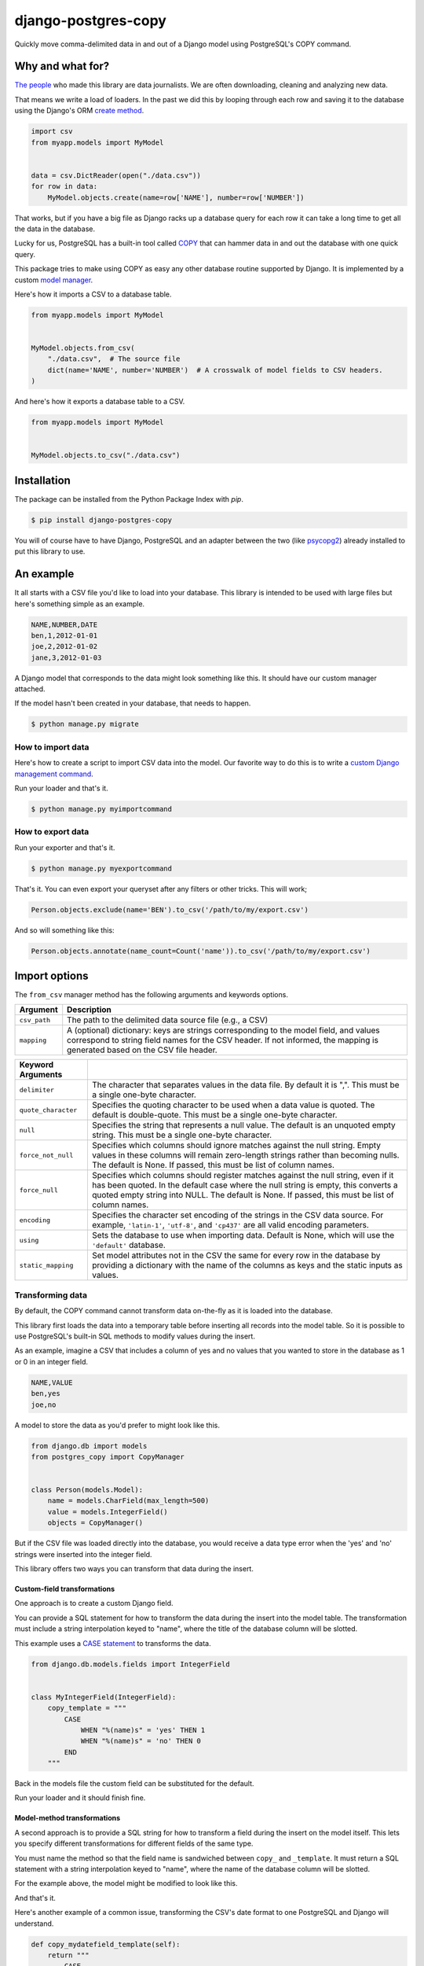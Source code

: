 ====================
django-postgres-copy
====================

Quickly move comma-delimited data in and out of a Django model using PostgreSQL's COPY command.


Why and what for?
=================

`The people <http://www.californiacivicdata.org/about/>`_ who made this library are data journalists. We are often downloading, cleaning and analyzing new data.

That means we write a load of loaders. In the past we did this by looping through each row and saving it to the database using the Django's ORM `create method <https://docs.djangoproject.com/en/dev/ref/models/querysets/#django.db.models.query.QuerySet.create>`_.

.. code-block:: python

    import csv
    from myapp.models import MyModel


    data = csv.DictReader(open("./data.csv"))
    for row in data:
        MyModel.objects.create(name=row['NAME'], number=row['NUMBER'])

That works, but if you have a big file as Django racks up a database query for each row it can take a long time to get all the data in the database.

Lucky for us, PostgreSQL has a built-in tool called `COPY <http://www.postgresql.org/docs/9.4/static/sql-copy.html>`_ that can hammer data in and out the database with one quick query.

This package tries to make using COPY as easy any other database routine supported by Django. It is implemented by a custom `model manager <https://docs.djangoproject.com/en/dev/topics/db/managers/>`_.

Here's how it imports a CSV to a database table.

.. code-block:: python

    from myapp.models import MyModel


    MyModel.objects.from_csv(
        "./data.csv",  # The source file
        dict(name='NAME', number='NUMBER')  # A crosswalk of model fields to CSV headers.
    )

And here's how it exports a database table to a CSV.

.. code-block:: python

    from myapp.models import MyModel


    MyModel.objects.to_csv("./data.csv")


Installation
============

The package can be installed from the Python Package Index with `pip`.

.. code-block:: bash

    $ pip install django-postgres-copy

You will of course have to have Django, PostgreSQL and an adapter between the two (like `psycopg2 <http://initd.org/psycopg/docs/>`_) already installed to put this library to use.

An example
==========

It all starts with a CSV file you'd like to load into your database. This library is intended to be used with large files but here's something simple as an example.

.. code-block:: text

    NAME,NUMBER,DATE
    ben,1,2012-01-01
    joe,2,2012-01-02
    jane,3,2012-01-03

A Django model that corresponds to the data might look something like this. It should have our custom manager attached.

.. code-block:: python
    :emphasize-lines: 2,9

    from django.db import models
    from postgres_copy import CopyManager


    class Person(models.Model):
        name = models.CharField(max_length=500)
        number = models.IntegerField(null=True)
        dt = models.DateField(null=True)
        objects = CopyManager()

If the model hasn't been created in your database, that needs to happen.

.. code-block:: bash

    $ python manage.py migrate

How to import data
------------------

Here's how to create a script to import CSV data into the model. Our favorite way to do this is to write a `custom Django management command <https://docs.djangoproject.com/en/1.11/howto/custom-management-commands/>`_.

.. code-block:: python
    :emphasize-lines: 1,8-14

    from myapp.models import Person
    from django.core.management.base import BaseCommand


    class Command(BaseCommand):

        def handle(self, *args, **kwargs):
            Person.objects.from_csv(
                # The path to your CSV
                '/path/to/my/data.csv',
                # And a dict mapping the  model fields to CSV headers
                dict(name='NAME', number='NUMBER', dt='DATE')
            )

Run your loader and that's it.

.. code-block:: bash

    $ python manage.py myimportcommand

How to export data
------------------

.. code-block:: python
    :emphasize-lines: 1,8-10

    from myapp.models import Person
    from django.core.management.base import BaseCommand


    class Command(BaseCommand):

        def handle(self, *args, **kwargs):
            # All this method needs is the path to your CSV
            Person.objects.to_csv('/path/to/my/export.csv')

Run your exporter and that's it.

.. code-block:: bash

    $ python manage.py myexportcommand

That's it. You can even export your queryset after any filters or other tricks. This will work;

.. code-block:: python

    Person.objects.exclude(name='BEN').to_csv('/path/to/my/export.csv')

And so will something like this:

.. code-block:: python

    Person.objects.annotate(name_count=Count('name')).to_csv('/path/to/my/export.csv')


Import options
==============

The ``from_csv`` manager method has the following arguments and keywords options.

.. method:: from_csv(csv_path[, mapping=None, using=None, delimiter=',', null=None, force_not_null=None, force_null=None, encoding=None, static_mapping=None])


=================  =========================================================
Argument           Description
=================  =========================================================
``csv_path``       The path to the delimited data source file
                   (e.g., a CSV)

``mapping``        A (optional) dictionary: keys are strings corresponding
                   to the model field, and values correspond to string
                   field names for the CSV header. If not informed, the
                   mapping is generated based on the CSV file header.
=================  =========================================================

=====================  =====================================================
Keyword Arguments
=====================  =====================================================
``delimiter``          The character that separates values in the data file.
                       By default  it is ",". This must be a single one-byte
                       character.

``quote_character``    Specifies the quoting character to be used when a
                       data value is quoted. The default is double-quote.
                       This must be a single one-byte character.

``null``               Specifies the string that represents a null value.
                       The default is an unquoted empty string. This must
                       be a single one-byte character.

``force_not_null``     Specifies which columns should ignore matches
                       against the null string. Empty values in these columns
                       will remain zero-length strings rather than becoming
                       nulls. The default is None. If passed, this must be
                       list of column names.

``force_null``         Specifies which columns should register matches
                       against the null string, even if it has been quoted.
                       In the default case where the null string is empty,
                       this converts a quoted empty string into NULL. The
                       default is None. If passed, this must be list of
                       column names.

``encoding``           Specifies the character set encoding of the strings
                       in the CSV data source.  For example, ``'latin-1'``,
                       ``'utf-8'``, and ``'cp437'`` are all valid encoding
                       parameters.

``using``              Sets the database to use when importing data.
                       Default is None, which will use the ``'default'``
                       database.

``static_mapping``     Set model attributes not in the CSV the same
                       for every row in the database by providing a dictionary
                       with the name of the columns as keys and the static
                       inputs as values.
=====================  =====================================================


Transforming data
-----------------

By default, the COPY command cannot transform data on-the-fly as it is loaded into the database.

This library first loads the data into a temporary table before inserting all records into the model table. So it is possible to use PostgreSQL's built-in SQL methods to modify values during the insert.

As an example, imagine a CSV that includes a column of yes and no values that you wanted to store in the database as 1 or 0 in an integer field.

.. code-block:: text

    NAME,VALUE
    ben,yes
    joe,no

A model to store the data as you'd prefer to might look like this.

.. code-block:: python

    from django.db import models
    from postgres_copy import CopyManager


    class Person(models.Model):
        name = models.CharField(max_length=500)
        value = models.IntegerField()
        objects = CopyManager()

But if the CSV file was loaded directly into the database, you would receive a data type error when the 'yes' and 'no' strings were inserted into the integer field.

This library offers two ways you can transform that data during the insert.


Custom-field transformations
~~~~~~~~~~~~~~~~~~~~~~~~~~~~

One approach is to create a custom Django field.

You can provide a SQL statement for how to transform the data during the insert into the model table. The transformation must include a string interpolation keyed to "name", where the title of the database column will be slotted.

This example uses a `CASE statement <http://www.postgresql.org/docs/9.4/static/plpgsql-control-structures.html>`_ to transforms the data.

.. code-block:: python

  from django.db.models.fields import IntegerField


  class MyIntegerField(IntegerField):
      copy_template = """
          CASE
              WHEN "%(name)s" = 'yes' THEN 1
              WHEN "%(name)s" = 'no' THEN 0
          END
      """

Back in the models file the custom field can be substituted for the default.

.. code-block:: python
    :emphasize-lines: 3,8

    from django.db import models
    from postgres_copy import CopyManager
    from myapp.fields import MyIntegerField


    class Person(models.Model):
        name = models.CharField(max_length=500)
        value = MyIntegerField()
        objects = CopyManager()


Run your loader and it should finish fine.


Model-method transformations
~~~~~~~~~~~~~~~~~~~~~~~~~~~~

A second approach is to provide a SQL string for how to transform a field during the insert on the model itself. This lets you specify different transformations for different fields of the same type.

You must name the method so that the field name is sandwiched between ``copy_`` and ``_template``. It must return a SQL statement with a string interpolation keyed to "name", where the name of the database column will be slotted.

For the example above, the model might be modified to look like this.

.. code-block:: python
    :emphasize-lines: 10-16

    from django.db import models
    from postgres_copy import CopyManager


    class Person(models.Model):
        name = models.CharField(max_length=500)
        value = models.IntegerField()
        objects = CopyManager()

        def copy_value_template(self):
          return """
              CASE
                  WHEN "%(name)s" = 'yes' THEN 1
                  WHEN "%(name)s" = 'no' THEN 0
              END
              """

And that's it.

Here's another example of a common issue, transforming the CSV's date format to one PostgreSQL and Django will understand.

.. code-block:: python

        def copy_mydatefield_template(self):
            return """
                CASE
                    WHEN "%(name)s" = '' THEN NULL
                    ELSE to_date("%(name)s", 'MM/DD/YYYY') /* The source CSV's date pattern can be set here. */
                END
            """

It's important to handle empty strings (by converting them to NULL) in this example. PostgreSQL will accept empty strings, but Django won't be able to ingest the field and you'll get a strange "year out of range" error when you call something like ``MyModel.objects.all()``.

Inserting static values
-----------------------

If your model has columns that are not in the CSV, you can set static values for what is inserted using the ``static_mapping`` keyword argument. It will insert the provided values into every row in the database.

An example could be if you want to include the name of the source CSV file along with each row.

Your model might look like this:

.. code-block:: python
    :emphasize-lines: 8

    from django.db import models
    from postgres_copy import CopyManager


    class Person(models.Model):
        name = models.CharField(max_length=500)
        number = models.IntegerField()
        source_csv = models.CharField(max_length=500)
        objects = CopyManager()


And your loader would look like this:

.. code-block:: python
    :emphasize-lines: 11-13

    from myapp.models import Person
    from django.core.management.base import BaseCommand


    class Command(BaseCommand):

        def handle(self, *args, **kwargs):
            Person.objects.from_csv(
                '/path/to/my/data.csv',
                dict(name='NAME', number='NUMBER'),
                static_mapping = {
                    'source_csv': 'data.csv'
                }
            )


Extending with hooks
--------------------

The ``from_csv`` method connects with a lower level ``CopyMapping`` class with optional hooks that run before and after the COPY statement. They run first when the CSV is into a temporary table and then again before and after the INSERT statement that then slots data into your model's table.

If you have extra steps or more complicated logic you'd like to work into a loading routine, ``CopyMapping`` and its hooks provide an opportunity to extend the base library.

To try them out, subclass ``CopyMapping`` and fill in as many of the optional hook methods below as you need.

.. code-block:: python

    from postgres_copy import CopyMapping


    class HookedCopyMapping(CopyMapping):
        def pre_copy(self, cursor):
            print "pre_copy!"
            # Doing whatever you'd like here

        def post_copy(self, cursor):
            print "post_copy!"
            # And here

        def pre_insert(self, cursor):
            print "pre_insert!"
            # And here

        def post_insert(self, cursor):
            print "post_insert!"
            # And finally here


Now you can run that subclass directly rather than via a manager. The only differences are that model is the first argument ``CopyMapping``, which creates an object that is executed with a call to its ``save`` method.

.. code-block:: python
    :emphasize-lines: 2,9-16


    from myapp.models import Person
    from myapp.loaders import HookedCopyMapping
    from django.core.management.base import BaseCommand


    class Command(BaseCommand):

        def handle(self, *args, **kwargs):
            # Note that we're using HookedCopyMapping here
            c = HookedCopyMapping(
                Person,
                '/path/to/my/data.csv',
                dict(name='NAME', number='NUMBER'),
            )
            # Then save it.
            c.save()


Export options
==============

The ``to_csv`` manager method only requires one argument, the path to where the CSV should be exported. It also allows users to optionally limit or expand the fields written out by providing them as additional parameters.

.. method:: to_csv(csv_path [, *fields])


=================  =========================================================
Argument           Description
=================  =========================================================
``csv_path``       The path to the delimited data source file
                   (e.g., a CSV)

``fields``        Strings corresponding to
                   the model fields to be exported. All fields on the model
                   are exported by default. Fields on related models can be
                   included with Django's double underscore notation.
=================  =========================================================

Reducing the exported fields
----------------------------

You can reduce the number of fields exported by providing the ones you want as a list to the ``to_csv`` method.

Your model might look like this:

.. code-block:: python

    from django.db import models
    from postgres_copy import CopyManager


    class Person(models.Model):
        name = models.CharField(max_length=500)
        number = models.IntegerField()
        objects = CopyManager()

You could export only the name field by providing it as an extra parameter.

.. code-block:: python
    :emphasize-lines: 10

    from myapp.models import Person
    from django.core.management.base import BaseCommand


    class Command(BaseCommand):

        def handle(self, *args, **kwargs):
            Person.objects.to_csv(
                '/path/to/my/export.csv',
                'name'
            )

Increasing the exported fields
------------------------------

In cases where your model is connected to other tables with a foreign key, you can increase the number of fields exported to included related tables using Django's double underscore notation.

Your models might look like this:

.. code-block:: python

    from django.db import models
    from postgres_copy import CopyManager


    class Hometown(models.Model):
        name = models.CharField(max_length=500)
        objects = CopyManager()


    class Person(models.Model):
        name = models.CharField(max_length=500)
        number = models.IntegerField()
        hometown = models.ForeignKey(Hometown)
        objects = CopyManager()

You can reach across to related tables during an export by adding their fields to the export method.


.. code-block:: python
    :emphasize-lines: 12

    from myapp.models import Person
    from django.core.management.base import BaseCommand


    class Command(BaseCommand):

        def handle(self, *args, **kwargs):
            Person.objects.to_csv(
                '/path/to/my/export.csv',
                'name',
                'number',
                'hometown__name'
            )


Open-source resources
=====================

* Code: `github.com/california-civic-data-coalition/django-postgres-copy <https://github.com/california-civic-data-coalition/django-postgres-copy>`_
* Issues: `github.com/california-civic-data-coalition/django-postgres-copy/issues <https://github.com/california-civic-data-coalition/django-postgres-copy/issues>`_
* Packaging: `pypi.python.org/pypi/django-postgres-copy <https://pypi.python.org/pypi/django-postgres-copy>`_
* Testing: `travis-ci.org/california-civic-data-coalition/django-postgres-copy <https://travis-ci.org/california-civic-data-coalition/django-postgres-copy>`_
* Coverage: `coveralls.io/r/california-civic-data-coalition/django-postgres-copy <https://coveralls.io/r/california-civic-data-coalition/django-postgres-copy>`_
